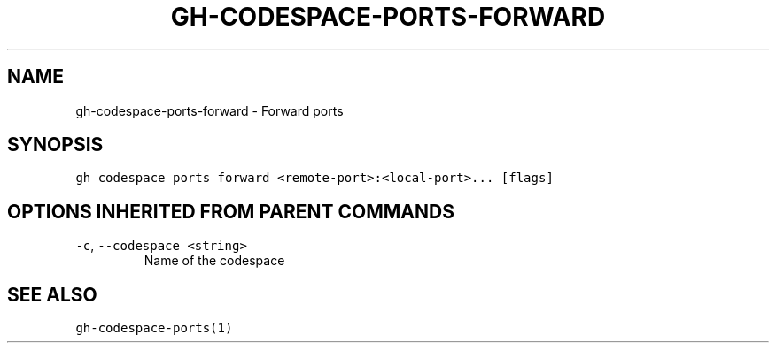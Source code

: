 .nh
.TH "GH-CODESPACE-PORTS-FORWARD" "1" "Jan 2023" "GitHub CLI 2.21.2" "GitHub CLI manual"

.SH NAME
.PP
gh-codespace-ports-forward - Forward ports


.SH SYNOPSIS
.PP
\fB\fCgh codespace ports forward <remote-port>:<local-port>... [flags]\fR


.SH OPTIONS INHERITED FROM PARENT COMMANDS
.TP
\fB\fC-c\fR, \fB\fC--codespace\fR \fB\fC<string>\fR
Name of the codespace


.SH SEE ALSO
.PP
\fB\fCgh-codespace-ports(1)\fR
